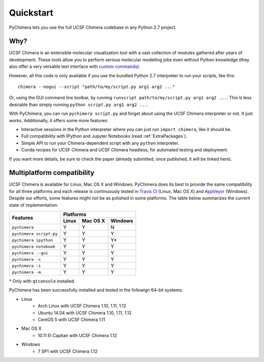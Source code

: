 Quickstart
==========

PyChimera lets you use the full UCSF Chimera codebase in any Python 2.7 project.

Why?
----

UCSF Chimera is an extensible molecular visualization tool with a vast collection
of modules gathered after years of development. These tools allow you to perform
serious molecular modelling jobs even without Python knowledge (they also offer
a very versatile text interface with `custom commands
<https://www.cgl.ucsf.edu/chimera/docs/UsersGuide/framecommand.html>`_).

However, all this code is only available if you use the bundled Python 2.7 interpreter
to run your scripts, like this:

::

    chimera --nogui --script "path/to/my/script.py arg1 arg2 ..."


Or, using the GUI command line toolbar, by running ``runscript path/to/my/script.py
arg1 arg2 ...``. This is less desirable than simply running ``python script.py arg1 arg2 ...``.

With PyChimera, you can run ``pychimera script.py`` and forget about using the UCSF Chimera
interpreter or not. It just works. Additionally, it offers some more features:

- Interactive sessions in the Python interpreter where you can just run ``import chimera``,
  like it should be.

- Full compatibility with IPython and Jupyter Notebooks (read :ref:`ExtraPackages`).

- Simple API to run your Chimera-dependent script with any ``python`` interpreter.

- Conda recipes for UCSF Chimera and UCSF Chimera headless, for automated testing and deployment.

If you want more details, be sure to check the paper (already submitted, once published, it
will be linked here).


.. _multiplatform:

Multiplatform compatibility
---------------------------

.. image:: https://travis-ci.org/insilichem/pychimera.svg?branch=master
   :target: https://travis-ci.org/insilichem/pychimera

.. image:: https://ci.appveyor.com/api/projects/status/fwp3uum6be7tcfqn/branch/master?svg=true
   :target: https://ci.appveyor.com/project/jaimergp/pychimera


UCSF Chimera is available for Linux, Mac OS X and Windows. PyChimera does its best to
provide the same compatibility for all three platforms and each release is continuously
tested in `Travis CI`_ (Linux, Mac OS X) and `AppVeyor`_ (Windows). Despite our efforts,
some features might not be as polished in some platforms. The table below summarizes
the current state of implementation:

+-------------------------+----------------------------+
|                         | Platforms                  |
+       Features          +-------+----------+---------+
|                         | Linux | Mac OS X | Windows |
+=========================+=======+==========+=========+
| ``pychimera``           |   Y   |     Y    |    N    |
+-------------------------+-------+----------+---------+
| ``pychimera script.py`` |   Y   |     Y    |    Y    |
+-------------------------+-------+----------+---------+
| ``pychimera ipython``   |   Y   |     Y    |    Y*   |
+-------------------------+-------+----------+---------+
| ``pychimera notebook``  |   Y   |     Y    |    Y    |
+-------------------------+-------+----------+---------+
| ``pychimera --gui``     |   Y   |     Y    |    Y    |
+-------------------------+-------+----------+---------+
| ``pychimera -c``        |   Y   |     Y    |    Y    |
+-------------------------+-------+----------+---------+
| ``pychimera -i``        |   Y   |     Y    |    Y    |
+-------------------------+-------+----------+---------+
| ``pychimera -m``        |   Y   |     Y    |    Y    |
+-------------------------+-------+----------+---------+

\* Only with ``qtconsole`` installed.

PyChimera has been successfully installed and tested in the followign 64-bit systems:

- Linux
    + Arch Linux with UCSF Chimera 1.10, 1.11, 1.12
    + Ubuntu 14.04 with UCSF Chimera 1.10, 1.11, 1.12
    + CentOS 5 with UCSF Chimera 1.11
- Mac OS X
    + 10.11 El Capitan with UCSF Chimera 1.12
- Windows
    + 7 SP1 with UCSF Chimera 1.12


.. _Travis CI: https://travis-ci.org/insilichem/pychimera
.. _AppVeyor: https://ci.appveyor.com/project/jaimergp/pychimera